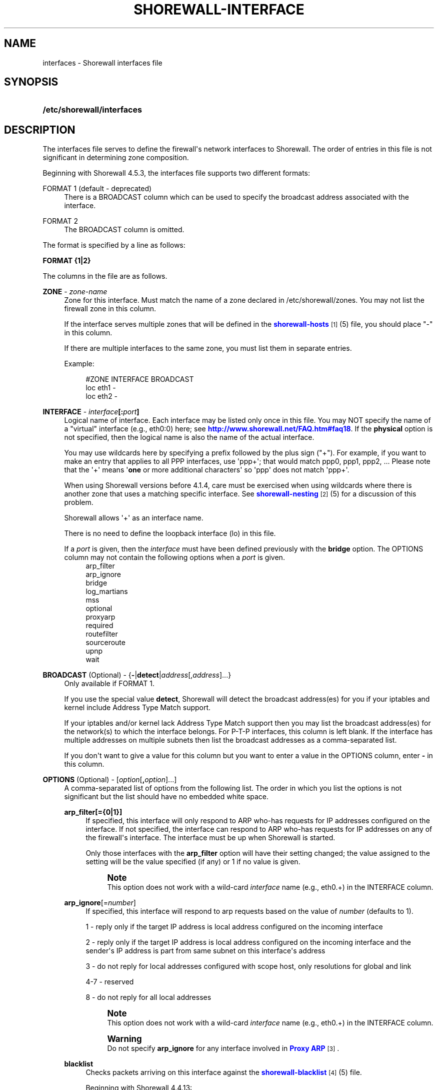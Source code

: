 '\" t
.\"     Title: shorewall-interfaces
.\"    Author: [FIXME: author] [see http://docbook.sf.net/el/author]
.\" Generator: DocBook XSL Stylesheets v1.75.2 <http://docbook.sf.net/>
.\"      Date: 05/10/2012
.\"    Manual: [FIXME: manual]
.\"    Source: [FIXME: source]
.\"  Language: English
.\"
.TH "SHOREWALL\-INTERFACE" "5" "05/10/2012" "[FIXME: source]" "[FIXME: manual]"
.\" -----------------------------------------------------------------
.\" * Define some portability stuff
.\" -----------------------------------------------------------------
.\" ~~~~~~~~~~~~~~~~~~~~~~~~~~~~~~~~~~~~~~~~~~~~~~~~~~~~~~~~~~~~~~~~~
.\" http://bugs.debian.org/507673
.\" http://lists.gnu.org/archive/html/groff/2009-02/msg00013.html
.\" ~~~~~~~~~~~~~~~~~~~~~~~~~~~~~~~~~~~~~~~~~~~~~~~~~~~~~~~~~~~~~~~~~
.ie \n(.g .ds Aq \(aq
.el       .ds Aq '
.\" -----------------------------------------------------------------
.\" * set default formatting
.\" -----------------------------------------------------------------
.\" disable hyphenation
.nh
.\" disable justification (adjust text to left margin only)
.ad l
.\" -----------------------------------------------------------------
.\" * MAIN CONTENT STARTS HERE *
.\" -----------------------------------------------------------------
.SH "NAME"
interfaces \- Shorewall interfaces file
.SH "SYNOPSIS"
.HP \w'\fB/etc/shorewall/interfaces\fR\ 'u
\fB/etc/shorewall/interfaces\fR
.SH "DESCRIPTION"
.PP
The interfaces file serves to define the firewall\*(Aqs network interfaces to Shorewall\&. The order of entries in this file is not significant in determining zone composition\&.
.PP
Beginning with Shorewall 4\&.5\&.3, the interfaces file supports two different formats:
.PP
FORMAT 1 (default \- deprecated)
.RS 4
There is a BROADCAST column which can be used to specify the broadcast address associated with the interface\&.
.RE
.PP
FORMAT 2
.RS 4
The BROADCAST column is omitted\&.
.RE
.PP
The format is specified by a line as follows:
.PP
\fBFORMAT {1|2}\fR
.PP
The columns in the file are as follows\&.
.PP
\fBZONE\fR \- \fIzone\-name\fR
.RS 4
Zone for this interface\&. Must match the name of a zone declared in /etc/shorewall/zones\&. You may not list the firewall zone in this column\&.
.sp
If the interface serves multiple zones that will be defined in the
\m[blue]\fBshorewall\-hosts\fR\m[]\&\s-2\u[1]\d\s+2(5) file, you should place "\-" in this column\&.
.sp
If there are multiple interfaces to the same zone, you must list them in separate entries\&.
.sp
Example:
.sp
.if n \{\
.RS 4
.\}
.nf
#ZONE   INTERFACE       BROADCAST
loc     eth1            \-
loc     eth2            \-
.fi
.if n \{\
.RE
.\}
.RE
.PP
\fBINTERFACE\fR \- \fIinterface\fR\fB[:\fR\fIport\fR\fB]\fR
.RS 4
Logical name of interface\&. Each interface may be listed only once in this file\&. You may NOT specify the name of a "virtual" interface (e\&.g\&., eth0:0) here; see
\m[blue]\fBhttp://www\&.shorewall\&.net/FAQ\&.htm#faq18\fR\m[]\&. If the
\fBphysical\fR
option is not specified, then the logical name is also the name of the actual interface\&.
.sp
You may use wildcards here by specifying a prefix followed by the plus sign ("+")\&. For example, if you want to make an entry that applies to all PPP interfaces, use \*(Aqppp+\*(Aq; that would match ppp0, ppp1, ppp2, \&... Please note that the \*(Aq+\*(Aq means \*(Aq\fBone\fR
or more additional characters\*(Aq so \*(Aqppp\*(Aq does not match \*(Aqppp+\*(Aq\&.
.sp
When using Shorewall versions before 4\&.1\&.4, care must be exercised when using wildcards where there is another zone that uses a matching specific interface\&. See
\m[blue]\fBshorewall\-nesting\fR\m[]\&\s-2\u[2]\d\s+2(5) for a discussion of this problem\&.
.sp
Shorewall allows \*(Aq+\*(Aq as an interface name\&.
.sp
There is no need to define the loopback interface (lo) in this file\&.
.sp
If a
\fIport\fR
is given, then the
\fIinterface\fR
must have been defined previously with the
\fBbridge\fR
option\&. The OPTIONS column may not contain the following options when a
\fIport\fR
is given\&.
.RS 4
arp_filter
.RE
.RS 4
arp_ignore
.RE
.RS 4
bridge
.RE
.RS 4
log_martians
.RE
.RS 4
mss
.RE
.RS 4
optional
.RE
.RS 4
proxyarp
.RE
.RS 4
required
.RE
.RS 4
routefilter
.RE
.RS 4
sourceroute
.RE
.RS 4
upnp
.RE
.RS 4
wait
.RE
.RE
.PP
\fBBROADCAST\fR (Optional) \- {\fB\-\fR|\fBdetect\fR|\fIaddress\fR[,\fIaddress\fR]\&.\&.\&.}
.RS 4
Only available if FORMAT 1\&.
.sp
If you use the special value
\fBdetect\fR, Shorewall will detect the broadcast address(es) for you if your iptables and kernel include Address Type Match support\&.
.sp
If your iptables and/or kernel lack Address Type Match support then you may list the broadcast address(es) for the network(s) to which the interface belongs\&. For P\-T\-P interfaces, this column is left blank\&. If the interface has multiple addresses on multiple subnets then list the broadcast addresses as a comma\-separated list\&.
.sp
If you don\*(Aqt want to give a value for this column but you want to enter a value in the OPTIONS column, enter
\fB\-\fR
in this column\&.
.RE
.PP
\fBOPTIONS\fR (Optional) \- [\fIoption\fR[\fB,\fR\fIoption\fR]\&.\&.\&.]
.RS 4
A comma\-separated list of options from the following list\&. The order in which you list the options is not significant but the list should have no embedded white space\&.
.PP
\fBarp_filter[={0|1}]\fR
.RS 4
If specified, this interface will only respond to ARP who\-has requests for IP addresses configured on the interface\&. If not specified, the interface can respond to ARP who\-has requests for IP addresses on any of the firewall\*(Aqs interface\&. The interface must be up when Shorewall is started\&.
.sp
Only those interfaces with the
\fBarp_filter\fR
option will have their setting changed; the value assigned to the setting will be the value specified (if any) or 1 if no value is given\&.
.sp
.if n \{\
.sp
.\}
.RS 4
.it 1 an-trap
.nr an-no-space-flag 1
.nr an-break-flag 1
.br
.ps +1
\fBNote\fR
.ps -1
.br
This option does not work with a wild\-card
\fIinterface\fR
name (e\&.g\&., eth0\&.+) in the INTERFACE column\&.
.sp .5v
.RE
.RE
.PP
\fBarp_ignore\fR[=\fInumber\fR]
.RS 4
If specified, this interface will respond to arp requests based on the value of
\fInumber\fR
(defaults to 1)\&.
.sp
1 \- reply only if the target IP address is local address configured on the incoming interface
.sp
2 \- reply only if the target IP address is local address configured on the incoming interface and the sender\*(Aqs IP address is part from same subnet on this interface\*(Aqs address
.sp
3 \- do not reply for local addresses configured with scope host, only resolutions for global and link
.sp
4\-7 \- reserved
.sp
8 \- do not reply for all local addresses
.sp
.if n \{\
.sp
.\}
.RS 4
.it 1 an-trap
.nr an-no-space-flag 1
.nr an-break-flag 1
.br
.ps +1
\fBNote\fR
.ps -1
.br
This option does not work with a wild\-card
\fIinterface\fR
name (e\&.g\&., eth0\&.+) in the INTERFACE column\&.
.sp .5v
.RE
.if n \{\
.sp
.\}
.RS 4
.it 1 an-trap
.nr an-no-space-flag 1
.nr an-break-flag 1
.br
.ps +1
\fBWarning\fR
.ps -1
.br
Do not specify
\fBarp_ignore\fR
for any interface involved in
\m[blue]\fBProxy ARP\fR\m[]\&\s-2\u[3]\d\s+2\&.
.sp .5v
.RE
.RE
.PP
\fBblacklist\fR
.RS 4
Checks packets arriving on this interface against the
\m[blue]\fBshorewall\-blacklist\fR\m[]\&\s-2\u[4]\d\s+2(5) file\&.
.sp
Beginning with Shorewall 4\&.4\&.13:
.sp
.RS 4
.ie n \{\
\h'-04'\(bu\h'+03'\c
.\}
.el \{\
.sp -1
.IP \(bu 2.3
.\}
If a
\fIzone\fR
is given in the ZONES column, then the behavior is as if
\fBblacklist\fR
had been specified in the IN_OPTIONS column of
\m[blue]\fBshorewall\-zones\fR\m[]\&\s-2\u[5]\d\s+2(5)\&.
.RE
.sp
.RS 4
.ie n \{\
\h'-04'\(bu\h'+03'\c
.\}
.el \{\
.sp -1
.IP \(bu 2.3
.\}
Otherwise, the option is ignored with a warning:
\fBWARNING: The \*(Aqblacklist\*(Aq option is ignored on mult\-zone interfaces\fR
.RE
.RE
.PP
\fBbridge\fR
.RS 4
Designates the interface as a bridge\&. Beginning with Shorewall 4\&.4\&.7, setting this option also sets
\fBrouteback\fR\&.
.RE
.PP
\fBdhcp\fR
.RS 4
Specify this option when any of the following are true:
.sp
.RS 4
.ie n \{\
\h'-04' 1.\h'+01'\c
.\}
.el \{\
.sp -1
.IP "  1." 4.2
.\}
the interface gets its IP address via DHCP
.RE
.sp
.RS 4
.ie n \{\
\h'-04' 2.\h'+01'\c
.\}
.el \{\
.sp -1
.IP "  2." 4.2
.\}
the interface is used by a DHCP server running on the firewall
.RE
.sp
.RS 4
.ie n \{\
\h'-04' 3.\h'+01'\c
.\}
.el \{\
.sp -1
.IP "  3." 4.2
.\}
the interface has a static IP but is on a LAN segment with lots of DHCP clients\&.
.RE
.sp
.RS 4
.ie n \{\
\h'-04' 4.\h'+01'\c
.\}
.el \{\
.sp -1
.IP "  4." 4.2
.\}
the interface is a
\m[blue]\fBsimple bridge\fR\m[]\&\s-2\u[6]\d\s+2
with a DHCP server on one port and DHCP clients on another port\&.
.if n \{\
.sp
.\}
.RS 4
.it 1 an-trap
.nr an-no-space-flag 1
.nr an-break-flag 1
.br
.ps +1
\fBNote\fR
.ps -1
.br
If you use
\m[blue]\fBShorewall\-perl for firewall/bridging\fR\m[]\&\s-2\u[7]\d\s+2, then you need to include DHCP\-specific rules in
\m[blue]\fBshorewall\-rules\fR\m[]\&\s-2\u[8]\d\s+2(8)\&. DHCP uses UDP ports 67 and 68\&.
.sp .5v
.RE
.RE
.sp
This option allows DHCP datagrams to enter and leave the interface\&.
.RE
.PP
\fBignore\fR
.RS 4
When specified, causes the generated script to ignore up/down events from Shorewall\-init for this device\&. Additionally, the option exempts the interface from hairpin filtering\&.
.RE
.PP
\fBlogmartians[={0|1}]\fR
.RS 4
Turn on kernel martian logging (logging of packets with impossible source addresses\&. It is strongly suggested that if you set
\fBroutefilter\fR
on an interface that you also set
\fBlogmartians\fR\&. Even if you do not specify the
\fBroutefilter\fR
option, it is a good idea to specify
\fBlogmartians\fR
because your distribution may have enabled route filtering without you knowing it\&.
.sp
Only those interfaces with the
\fBlogmartians\fR
option will have their setting changed; the value assigned to the setting will be the value specified (if any) or 1 if no value is given\&.
.sp
To find out if route filtering is set on a given
\fIinterface\fR, check the contents of
/proc/sys/net/ipv4/conf/\fIinterface\fR/rp_filter
\- a non\-zero value indicates that route filtering is enabled\&.
.sp
Example:
.sp
.if n \{\
.RS 4
.\}
.nf
        teastep@lists:~$ \fBcat /proc/sys/net/ipv4/conf/eth0/rp_filter \fR
        1
        teastep@lists:~$ 
.fi
.if n \{\
.RE
.\}
.sp
.if n \{\
.sp
.\}
.RS 4
.it 1 an-trap
.nr an-no-space-flag 1
.nr an-break-flag 1
.br
.ps +1
\fBNote\fR
.ps -1
.br
This option does not work with a wild\-card
\fIinterface\fR
name (e\&.g\&., eth0\&.+) in the INTERFACE column\&.
.sp .5v
.RE
This option may also be enabled globally in the
\m[blue]\fBshorewall\&.conf\fR\m[]\&\s-2\u[9]\d\s+2(5) file\&.
.RE
.PP
\fBmaclist\fR
.RS 4
Connection requests from this interface are compared against the contents of
\m[blue]\fBshorewall\-maclist\fR\m[]\&\s-2\u[10]\d\s+2(5)\&. If this option is specified, the interface must be an ethernet NIC and must be up before Shorewall is started\&.
.RE
.PP
\fBmss\fR=\fInumber\fR
.RS 4
Added in Shorewall 4\&.0\&.3\&. Causes forwarded TCP SYN packets entering or leaving on this interface to have their MSS field set to the specified
\fInumber\fR\&.
.RE
.PP
\fBnets=(\fR\fB\fInet\fR\fR\fB[,\&.\&.\&.])\fR
.RS 4
Limit the zone named in the ZONE column to only the listed networks\&. The parentheses may be omitted if only a single
\fInet\fR
is given (e\&.g\&., nets=192\&.168\&.1\&.0/24)\&. Limited broadcast to the zone is supported\&. Beginning with Shorewall 4\&.4\&.1, multicast traffic to the zone is also supported\&.
.RE
.PP
\fBnets=dynamic\fR
.RS 4
Defines the zone as
dynamic\&. Requires ipset match support in your iptables and kernel\&. See
\m[blue]\fBhttp://www\&.shorewall\&.net/Dynamic\&.html\fR\m[]
for further information\&.
.RE
.PP
nosmurfs
.RS 4
Filter packets for smurfs (packets with a broadcast address as the source)\&.
.sp
Smurfs will be optionally logged based on the setting of SMURF_LOG_LEVEL in
\m[blue]\fBshorewall\&.conf\fR\m[]\&\s-2\u[9]\d\s+2(5)\&. After logging, the packets are dropped\&.
.RE
.PP
\fBoptional\fR
.RS 4
When
\fBoptional\fR
is specified for an interface, Shorewall will be silent when:
.sp
.RS 4
.ie n \{\
\h'-04'\(bu\h'+03'\c
.\}
.el \{\
.sp -1
.IP \(bu 2.3
.\}
a
/proc/sys/net/ipv4/conf/
entry for the interface cannot be modified (including for proxy ARP)\&.
.RE
.sp
.RS 4
.ie n \{\
\h'-04'\(bu\h'+03'\c
.\}
.el \{\
.sp -1
.IP \(bu 2.3
.\}
The first address of the interface cannot be obtained\&.
.RE
.sp
May not be specified with
\fBrequired\fR\&.
.RE
.PP
\fBphysical\fR=\fB\fIname\fR\fR
.RS 4
Added in Shorewall 4\&.4\&.4\&. When specified, the interface or port name in the INTERFACE column is a logical name that refers to the name given in this option\&. It is useful when you want to specify the same wildcard port name on two or more bridges\&. See
\m[blue]\fBhttp://www\&.shorewall\&.net/bridge\-Shorewall\-perl\&.html#Multiple\fR\m[]\&.
.sp
If the
\fIinterface\fR
name is a wildcard name (ends with \*(Aq+\*(Aq), then the physical
\fIname\fR
must also end in \*(Aq+\*(Aq\&.
.sp
If
\fBphysical\fR
is not specified, then it\*(Aqs value defaults to the
\fIinterface\fR
name\&.
.RE
.PP
\fBproxyarp[={0|1}]\fR
.RS 4
Sets /proc/sys/net/ipv4/conf/\fIinterface\fR/proxy_arp\&. Do NOT use this option if you are employing Proxy ARP through entries in
\m[blue]\fBshorewall\-proxyarp\fR\m[]\&\s-2\u[11]\d\s+2(5)\&. This option is intended solely for use with Proxy ARP sub\-networking as described at:
\m[blue]\fBhttp://tldp\&.org/HOWTO/Proxy\-ARP\-Subnet/index\&.html\&.\fR\m[]\&\s-2\u[12]\d\s+2
.sp
\fBNote\fR: This option does not work with a wild\-card
\fIinterface\fR
name (e\&.g\&., eth0\&.+) in the INTERFACE column\&.
.sp
Only those interfaces with the
\fBproxyarp\fR
option will have their setting changed; the value assigned to the setting will be the value specified (if any) or 1 if no value is given\&.
.RE
.PP
\fBrequired\fR
.RS 4
Added in Shorewall 4\&.4\&.10\&. If this option is set, the firewall will fail to start if the interface is not usable\&. May not be specified together with
\fBoptional\fR\&.
.RE
.PP
\fBrouteback\fR
.RS 4
If specified, indicates that Shorewall should include rules that allow traffic arriving on this interface to be routed back out that same interface\&. This option is also required when you have used a wildcard in the INTERFACE column if you want to allow traffic between the interfaces that match the wildcard\&.
.sp
Beginning with Shorewall 4\&.4\&.20, if you specify this option, then you should also specify either
\fBsfilter\fR
(see below) or
\fBroutefilter\fR
on all interfaces (see below)\&.
.RE
.PP
\fBroutefilter[={0|1|2}]\fR
.RS 4
Turn on kernel route filtering for this interface (anti\-spoofing measure)\&.
.sp
Only those interfaces with the
\fBroutefilter\fR
option will have their setting changes; the value assigned to the setting will be the value specified (if any) or 1 if no value is given\&.
.sp
The value 2 is only available with Shorewall 4\&.4\&.5\&.1 and later when the kernel version is 2\&.6\&.31 or later\&. It specifies a
loose
form of reverse path filtering\&.
.if n \{\
.sp
.\}
.RS 4
.it 1 an-trap
.nr an-no-space-flag 1
.nr an-break-flag 1
.br
.ps +1
\fBNote\fR
.ps -1
.br
This option does not work with a wild\-card
\fIinterface\fR
name (e\&.g\&., eth0\&.+) in the INTERFACE column\&.
.sp .5v
.RE
This option can also be enabled globally in the
\m[blue]\fBshorewall\&.conf\fR\m[]\&\s-2\u[9]\d\s+2(5) file\&.
.if n \{\
.sp
.\}
.RS 4
.it 1 an-trap
.nr an-no-space-flag 1
.nr an-break-flag 1
.br
.ps +1
\fBNote\fR
.ps -1
.br
There are certain cases where
\fBroutefilter\fR
cannot be used on an interface:
.sp
.RS 4
.ie n \{\
\h'-04'\(bu\h'+03'\c
.\}
.el \{\
.sp -1
.IP \(bu 2.3
.\}
If USE_DEFAULT_RT=Yes in
\m[blue]\fBshorewall\&.conf\fR\m[]\&\s-2\u[9]\d\s+2(5) and the interface is listed in
\m[blue]\fBshorewall\-providers\fR\m[]\&\s-2\u[13]\d\s+2(5)\&.
.RE
.sp
.RS 4
.ie n \{\
\h'-04'\(bu\h'+03'\c
.\}
.el \{\
.sp -1
.IP \(bu 2.3
.\}
If there is an entry for the interface in
\m[blue]\fBshorewall\-providers\fR\m[]\&\s-2\u[13]\d\s+2(5) that doesn\*(Aqt specify the
\fBbalance\fR
option\&.
.RE
.sp
.RS 4
.ie n \{\
\h'-04'\(bu\h'+03'\c
.\}
.el \{\
.sp -1
.IP \(bu 2.3
.\}
If IPSEC is used to allow a road\-warrior to have a local address, then any interface through which the road\-warrior might connect cannot specify
\fBroutefilter\fR\&.
.RE
.sp .5v
.RE
.RE
.PP
sfilter=(\fInet\fR[,\&.\&.\&.])
.RS 4
Added in Shorewall 4\&.4\&.20\&. This option provides an anti\-spoofing alternative to
\fBroutefilter\fR
on interfaces where that option cannot be used, but where the
\fBrouteback\fR
option is required (on a bridge, for example)\&. On these interfaces,
\fBsfilter\fR
should list those local networks that are connected to the firewall through other interfaces\&.
.RE
.PP
\fBsourceroute[={0|1}]\fR
.RS 4
If this option is not specified for an interface, then source\-routed packets will not be accepted from that interface (sets /proc/sys/net/ipv4/conf/\fIinterface\fR/accept_source_route to 1)\&. Only set this option if you know what you are doing\&. This might represent a security risk and is usually unneeded\&.
.sp
Only those interfaces with the
\fBsourceroute\fR
option will have their setting changed; the value assigned to the setting will be the value specified (if any) or 1 if no value is given\&.
.sp
.if n \{\
.sp
.\}
.RS 4
.it 1 an-trap
.nr an-no-space-flag 1
.nr an-break-flag 1
.br
.ps +1
\fBNote\fR
.ps -1
.br
This option does not work with a wild\-card
\fIinterface\fR
name (e\&.g\&., eth0\&.+) in the INTERFACE column\&.
.sp .5v
.RE
.RE
.PP
\fBtcpflags\fR
.RS 4
Packets arriving on this interface are checked for certain illegal combinations of TCP flags\&. Packets found to have such a combination of flags are handled according to the setting of TCP_FLAGS_DISPOSITION after having been logged according to the setting of TCP_FLAGS_LOG_LEVEL\&.
.RE
.PP
\fBupnp\fR
.RS 4
Incoming requests from this interface may be remapped via UPNP (upnpd)\&. See
\m[blue]\fBhttp://www\&.shorewall\&.net/UPnP\&.html\fR\m[]\&\s-2\u[14]\d\s+2\&.
.RE
.PP
\fBupnpclient\fR
.RS 4
This option is intended for laptop users who always run Shorewall on their system yet need to run UPnP\-enabled client apps such as Transmission (BitTorrent client)\&. The option causes Shorewall to detect the default gateway through the interface and to accept UDP packets from that gateway\&. Note that, like all aspects of UPnP, this is a security hole so use this option at your own risk\&.
.RE
.PP
\fBwait\fR=\fIseconds\fR
.RS 4
Added in Shorewall 4\&.4\&.10\&. Causes the generated script to wait up to
\fIseconds\fR
seconds for the interface to become usable before applying the
\fBrequired\fR
or
\fBoptional\fR
options\&.
.RE
.RE
.SH "EXAMPLE"
.PP
Example 1:
.RS 4
Suppose you have eth0 connected to a DSL modem and eth1 connected to your local network and that your local subnet is 192\&.168\&.1\&.0/24\&. The interface gets its IP address via DHCP from subnet 206\&.191\&.149\&.192/27\&. You have a DMZ with subnet 192\&.168\&.2\&.0/24 using eth2\&. Your iptables and/or kernel do not support "Address Type Match" and you prefer to specify broadcast addresses explicitly rather than having Shorewall detect them\&.
.sp
Your entries for this setup would look like:
.sp
.if n \{\
.RS 4
.\}
.nf
FORMAT 1
#ZONE   INTERFACE BROADCAST        OPTIONS
net     eth0      206\&.191\&.149\&.223  dhcp
loc     eth1      192\&.168\&.1\&.255
dmz     eth2      192\&.168\&.2\&.255
.fi
.if n \{\
.RE
.\}
.RE
.PP
Example 2:
.RS 4
The same configuration without specifying broadcast addresses is:
.sp
.if n \{\
.RS 4
.\}
.nf
FORMAT 2
#ZONE   INTERFACE OPTIONS
net     eth0      dhcp
loc     eth1      
dmz     eth2
.fi
.if n \{\
.RE
.\}
.RE
.PP
Example 3:
.RS 4
You have a simple dial\-in system with no ethernet connections\&.
.sp
.if n \{\
.RS 4
.\}
.nf
FORMAT 2
#ZONE   INTERFACE OPTIONS
net     ppp0      \-
.fi
.if n \{\
.RE
.\}
.RE
.PP
Example 4 (Shorewall 4\&.4\&.9 and later):
.RS 4
You have a bridge with no IP address and you want to allow traffic through the bridge\&.
.sp
.if n \{\
.RS 4
.\}
.nf
FORMAT 2
#ZONE   INTERFACE OPTIONS
\-       br0       routeback
.fi
.if n \{\
.RE
.\}
.RE
.SH "FILES"
.PP
/etc/shorewall/interfaces
.SH "SEE ALSO"
.PP
\m[blue]\fBhttp://shorewall\&.net/configuration_file_basics\&.htm#Pairs\fR\m[]
.PP
shorewall(8), shorewall\-accounting(5), shorewall\-actions(5), shorewall\-blacklist(5), shorewall\-hosts(5), shorewall\-maclist(5), shorewall\-masq(5), shorewall\-nat(5), shorewall\-netmap(5), shorewall\-params(5), shorewall\-policy(5), shorewall\-providers(5), shorewall\-proxyarp(5), shorewall\-rtrules(5), shorewall\-routestopped(5), shorewall\-rules(5), shorewall\&.conf(5), shorewall\-secmarks(5), shorewall\-tcclasses(5), shorewall\-tcdevices(5), shorewall\-tcrules(5), shorewall\-tos(5), shorewall\-tunnels(5), shorewall\-zones(5)
.SH "NOTES"
.IP " 1." 4
shorewall-hosts
.RS 4
\%http://www.shorewall.net/manpages/shorewall-hosts.html
.RE
.IP " 2." 4
shorewall-nesting
.RS 4
\%http://www.shorewall.net/manpages/shorewall-nesting.html
.RE
.IP " 3." 4
Proxy ARP
.RS 4
\%http://www.shorewall.net/manpages/../ProxyARP.htm
.RE
.IP " 4." 4
shorewall-blacklist
.RS 4
\%http://www.shorewall.net/manpages/shorewall-blacklist.html
.RE
.IP " 5." 4
shorewall-zones
.RS 4
\%http://www.shorewall.net/manpages/shorewall-zones.html
.RE
.IP " 6." 4
simple bridge
.RS 4
\%http://www.shorewall.net/manpages/../SimpleBridge.html
.RE
.IP " 7." 4
Shorewall-perl for firewall/bridging
.RS 4
\%http://www.shorewall.net/manpages/../bridge-Shorewall-perl.html
.RE
.IP " 8." 4
shorewall-rules
.RS 4
\%http://www.shorewall.net/manpages/shorewall-rules.html
.RE
.IP " 9." 4
shorewall.conf
.RS 4
\%http://www.shorewall.net/manpages/shorewall.conf.html
.RE
.IP "10." 4
shorewall-maclist
.RS 4
\%http://www.shorewall.net/manpages/shorewall-maclist.html
.RE
.IP "11." 4
shorewall-proxyarp
.RS 4
\%http://www.shorewall.net/manpages/shorewall-proxyarp.html
.RE
.IP "12." 4
http://tldp.org/HOWTO/Proxy-ARP-Subnet/index.html.
.RS 4
\%http://tldp.org/HOWTO/Proxy-ARP-Subnet/index.html
.RE
.IP "13." 4
shorewall-providers
.RS 4
\%http://www.shorewall.net/manpages/shorewall-providers.html
.RE
.IP "14." 4
http://www.shorewall.net/UPnP.html
.RS 4
\%http://www.shorewall.net/manpages/../UPnP.html
.RE
